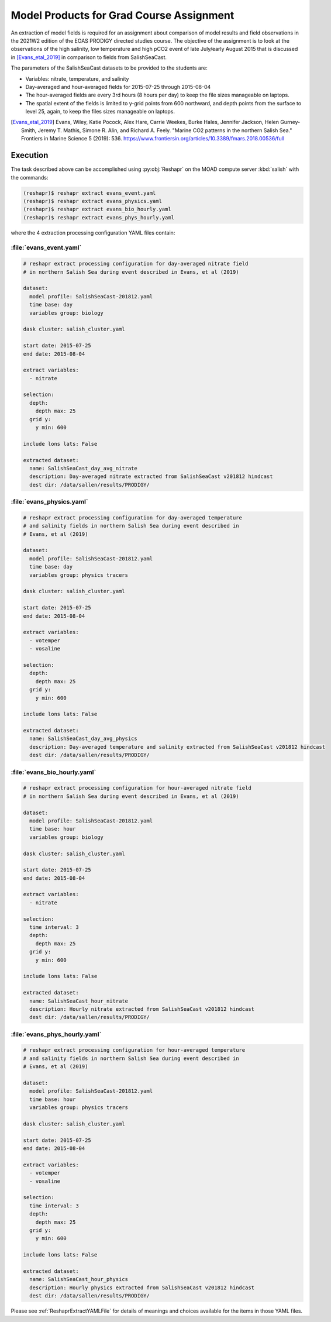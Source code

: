 .. Copyright 2022 – present, UBC EOAS MOAD Group and The University of British Columbia
..
.. Licensed under the Apache License, Version 2.0 (the "License");
.. you may not use this file except in compliance with the License.
.. You may obtain a copy of the License at
..
..    https://www.apache.org/licenses/LICENSE-2.0
..
.. Unless required by applicable law or agreed to in writing, software
.. distributed under the License is distributed on an "AS IS" BASIS,
.. WITHOUT WARRANTIES OR CONDITIONS OF ANY KIND, either express or implied.
.. See the License for the specific language governing permissions and
.. limitations under the License.

.. SPDX-License-Identifier: Apache-2.0


.. _ModelProductsForGradCourseAssignment:

Model Products for Grad Course Assignment
=========================================

An extraction of model fields is required for an assignment about comparison of
model results and field observations in the 2021W2 edition of the EOAS PRODIGY
directed studies course.
The objective of the assignment is to look at the observations of the high salinity,
low temperature and high pCO2 event of late July/early August 2015 that is discussed in
[Evans_etal_2019]_ in comparison to fields from SalishSeaCast.

The parameters of the SalishSeaCast datasets to be provided to the students are:

* Variables: nitrate, temperature, and salinity
* Day-averaged and hour-averaged fields for 2015-07-25 through 2015-08-04
* The hour-averaged fields are every 3rd hours (8 hours per day) to keep the file sizes
  manageable on laptops.
* The spatial extent of the fields is limited to y-grid points from 600 northward,
  and depth points from the surface to level 25,
  again, to keep the files sizes manageable on laptops.

.. [Evans_etal_2019] Evans, Wiley, Katie Pocock, Alex Hare, Carrie Weekes, Burke Hales,
   Jennifer Jackson, Helen Gurney-Smith, Jeremy T. Mathis, Simone R. Alin,
   and Richard A. Feely.
   "Marine CO2 patterns in the northern Salish Sea."
   Frontiers in Marine Science 5 (2019): 536.
   https://www.frontiersin.org/articles/10.3389/fmars.2018.00536/full


Execution
---------

The task described above can be accomplished using :py:obj:`Reshapr` on the MOAD compute
server :kbd:`salish` with the commands:

.. code-block:: bash

    (reshapr)$ reshapr extract evans_event.yaml
    (reshapr)$ reshapr extract evans_physics.yaml
    (reshapr)$ reshapr extract evans_bio_hourly.yaml
    (reshapr)$ reshapr extract evans_phys_hourly.yaml

where the 4 extraction processing configuration YAML files contain:

:file:`evans_event.yaml`
************************

.. code-block:: yaml

    # reshapr extract processing configuration for day-averaged nitrate field
    # in northern Salish Sea during event described in Evans, et al (2019)

    dataset:
      model profile: SalishSeaCast-201812.yaml
      time base: day
      variables group: biology

    dask cluster: salish_cluster.yaml

    start date: 2015-07-25
    end date: 2015-08-04

    extract variables:
      - nitrate

    selection:
      depth:
        depth max: 25
      grid y:
        y min: 600

    include lons lats: False

    extracted dataset:
      name: SalishSeaCast_day_avg_nitrate
      description: Day-averaged nitrate extracted from SalishSeaCast v201812 hindcast
      dest dir: /data/sallen/results/PRODIGY/


:file:`evans_physics.yaml`
**************************

.. code-block:: yaml

    # reshapr extract processing configuration for day-averaged temperature
    # and salinity fields in northern Salish Sea during event described in
    # Evans, et al (2019)

    dataset:
      model profile: SalishSeaCast-201812.yaml
      time base: day
      variables group: physics tracers

    dask cluster: salish_cluster.yaml

    start date: 2015-07-25
    end date: 2015-08-04

    extract variables:
      - votemper
      - vosaline

    selection:
      depth:
        depth max: 25
      grid y:
        y min: 600

    include lons lats: False

    extracted dataset:
      name: SalishSeaCast_day_avg_physics
      description: Day-averaged temperature and salinity extracted from SalishSeaCast v201812 hindcast
      dest dir: /data/sallen/results/PRODIGY/


:file:`evans_bio_hourly.yaml`
*****************************

.. code-block:: yaml

    # reshapr extract processing configuration for hour-averaged nitrate field
    # in northern Salish Sea during event described in Evans, et al (2019)

    dataset:
      model profile: SalishSeaCast-201812.yaml
      time base: hour
      variables group: biology

    dask cluster: salish_cluster.yaml

    start date: 2015-07-25
    end date: 2015-08-04

    extract variables:
      - nitrate

    selection:
      time interval: 3
      depth:
        depth max: 25
      grid y:
        y min: 600

    include lons lats: False

    extracted dataset:
      name: SalishSeaCast_hour_nitrate
      description: Hourly nitrate extracted from SalishSeaCast v201812 hindcast
      dest dir: /data/sallen/results/PRODIGY/


:file:`evans_phys_hourly.yaml`
******************************

.. code-block:: yaml

    # reshapr extract processing configuration for hour-averaged temperature
    # and salinity fields in northern Salish Sea during event described in
    # Evans, et al (2019)

    dataset:
      model profile: SalishSeaCast-201812.yaml
      time base: hour
      variables group: physics tracers

    dask cluster: salish_cluster.yaml

    start date: 2015-07-25
    end date: 2015-08-04

    extract variables:
      - votemper
      - vosaline

    selection:
      time interval: 3
      depth:
        depth max: 25
      grid y:
        y min: 600

    include lons lats: False

    extracted dataset:
      name: SalishSeaCast_hour_physics
      description: Hourly physics extracted from SalishSeaCast v201812 hindcast
      dest dir: /data/sallen/results/PRODIGY/

Please see :ref:`ReshaprExtractYAMLFile` for details of meanings and choices available
for the items in those YAML files.

